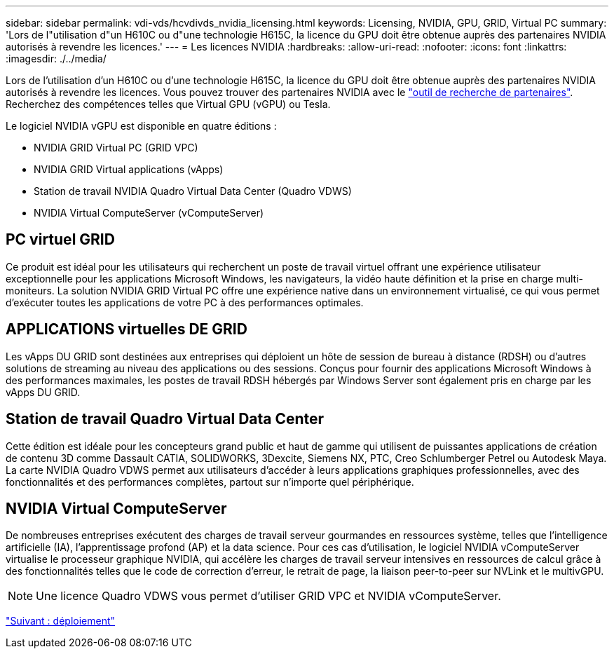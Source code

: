 ---
sidebar: sidebar 
permalink: vdi-vds/hcvdivds_nvidia_licensing.html 
keywords: Licensing, NVIDIA, GPU, GRID, Virtual PC 
summary: 'Lors de l"utilisation d"un H610C ou d"une technologie H615C, la licence du GPU doit être obtenue auprès des partenaires NVIDIA autorisés à revendre les licences.' 
---
= Les licences NVIDIA
:hardbreaks:
:allow-uri-read: 
:nofooter: 
:icons: font
:linkattrs: 
:imagesdir: ./../media/


Lors de l'utilisation d'un H610C ou d'une technologie H615C, la licence du GPU doit être obtenue auprès des partenaires NVIDIA autorisés à revendre les licences. Vous pouvez trouver des partenaires NVIDIA avec le https://www.nvidia.com/object/partner-locator.html["outil de recherche de partenaires"^]. Recherchez des compétences telles que Virtual GPU (vGPU) ou Tesla.

Le logiciel NVIDIA vGPU est disponible en quatre éditions :

* NVIDIA GRID Virtual PC (GRID VPC)
* NVIDIA GRID Virtual applications (vApps)
* Station de travail NVIDIA Quadro Virtual Data Center (Quadro VDWS)
* NVIDIA Virtual ComputeServer (vComputeServer)




== PC virtuel GRID

Ce produit est idéal pour les utilisateurs qui recherchent un poste de travail virtuel offrant une expérience utilisateur exceptionnelle pour les applications Microsoft Windows, les navigateurs, la vidéo haute définition et la prise en charge multi-moniteurs. La solution NVIDIA GRID Virtual PC offre une expérience native dans un environnement virtualisé, ce qui vous permet d'exécuter toutes les applications de votre PC à des performances optimales.



== APPLICATIONS virtuelles DE GRID

Les vApps DU GRID sont destinées aux entreprises qui déploient un hôte de session de bureau à distance (RDSH) ou d'autres solutions de streaming au niveau des applications ou des sessions. Conçus pour fournir des applications Microsoft Windows à des performances maximales, les postes de travail RDSH hébergés par Windows Server sont également pris en charge par les vApps DU GRID.



== Station de travail Quadro Virtual Data Center

Cette édition est idéale pour les concepteurs grand public et haut de gamme qui utilisent de puissantes applications de création de contenu 3D comme Dassault CATIA, SOLIDWORKS, 3Dexcite, Siemens NX, PTC, Creo Schlumberger Petrel ou Autodesk Maya. La carte NVIDIA Quadro VDWS permet aux utilisateurs d'accéder à leurs applications graphiques professionnelles, avec des fonctionnalités et des performances complètes, partout sur n'importe quel périphérique.



== NVIDIA Virtual ComputeServer

De nombreuses entreprises exécutent des charges de travail serveur gourmandes en ressources système, telles que l'intelligence artificielle (IA), l'apprentissage profond (AP) et la data science. Pour ces cas d'utilisation, le logiciel NVIDIA vComputeServer virtualise le processeur graphique NVIDIA, qui accélère les charges de travail serveur intensives en ressources de calcul grâce à des fonctionnalités telles que le code de correction d'erreur, le retrait de page, la liaison peer-to-peer sur NVLink et le multivGPU.


NOTE: Une licence Quadro VDWS vous permet d'utiliser GRID VPC et NVIDIA vComputeServer.

link:hcvdivds_deployment.html["Suivant : déploiement"]
